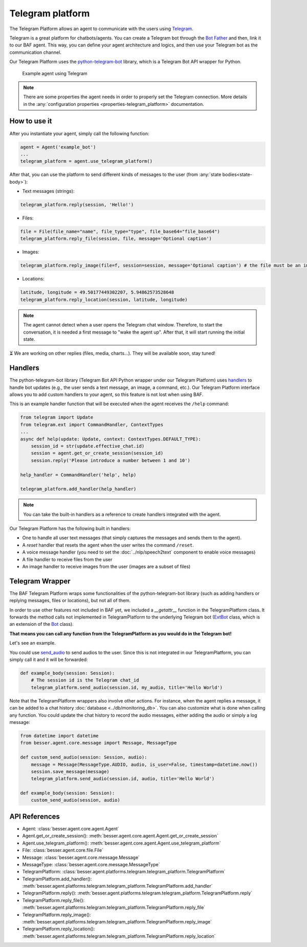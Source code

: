 Telegram platform
=================

The Telegram Platform allows an agent to communicate with the users using `Telegram <https://telegram.org/>`_.

Telegram is a great platform for chatbots/agents. You can create a Telegram bot through the
`Bot Father <https://core.telegram.org/bots/tutorial>`_ and then, link it to our BAF agent. This way,
you can define your agent architecture and logics, and then use your Telegram bot as the communication channel.

Our Telegram Platform uses the `python-telegram-bot <https://github.com/python-telegram-bot/python-telegram-bot>`_
library, which is a Telegram Bot API wrapper for Python.

.. figure:: ../../img/telegram_demo.gif
   :alt: Telegram demo

   Example agent using Telegram

.. note::

    There are some properties the agent needs in order to properly set the Telegram connection. More details in the
    :any:`configuration properties <properties-telegram_platform>` documentation.

How to use it
-------------

After you instantiate your agent, simply call the following function:

.. code:: python

    agent = Agent('example_bot')
    ...
    telegram_platform = agent.use_telegram_platform()

After that, you can use the platform to send different kinds of messages to the user
(from :any:`state bodies<state-body>`):

- Text messages (strings):

.. code:: python

    telegram_platform.reply(session, 'Hello!')

- Files:

.. code:: python

    file = File(file_name="name", file_type="type", file_base64="file_base64")
    telegram_platform.reply_file(session, file, message='Optional caption')

- Images:

.. code:: python

    telegram_platform.reply_image(file=f, session=session, message='Optional caption') # the file must be an image

- Locations:

.. code:: python

    latitude, longitude = 49.50177449302207, 5.94862573528648
    telegram_platform.reply_location(session, latitude, longitude)


.. note::

    The agent cannot detect when a user opens the Telegram chat window. Therefore, to start the conversation, it is needed
    a first message to "wake the agent up". After that, it will start running the initial state.

⏳ We are working on other replies (files, media, charts...). They will be available soon, stay tuned!

Handlers
--------

The python-telegram-bot library (Telegram Bot API Python wrapper under our Telegram Platform) uses
`handlers <https://docs.python-telegram-bot.org/en/latest/telegram.ext.handlers-tree.html>`_ to handle
bot updates (e.g., the user sends a text message, an image, a command, etc.). Our Telegram Platform interface allows
you to add custom handlers to your agent, so this feature is not lost when using BAF.

This is an example handler function that will be executed when the agent receives the ``/help`` command:

.. code:: python

    from telegram import Update
    from telegram.ext import CommandHandler, ContextTypes
    ...
    async def help(update: Update, context: ContextTypes.DEFAULT_TYPE):
        session_id = str(update.effective_chat.id)
        session = agent.get_or_create_session(session_id)
        session.reply('Please introduce a number between 1 and 10')

    help_handler = CommandHandler('help', help)

    telegram_platform.add_handler(help_handler)

.. note::

    You can take the built-in handlers as a reference to create handlers integrated with the agent.

Our Telegram Platform has the following built in handlers:

- One to handle all user text messages (that simply captures the messages and sends them to the agent).
- A *reset* handler that resets the agent when the user writes the command ``/reset``.
- A voice message handler (you need to set the :doc:`../nlp/speech2text` component to enable voice messages)
- A file handler to receive files from the user
- An image handler to receive images from the user (images are a subset of files)


Telegram Wrapper
----------------

The BAF Telegram Platform wraps some functionalities of the python-telegram-bot library (such as adding handlers or
replying messages, files or locations), but not all of them.

In order to use other features not included in BAF yet, we included a `__getattr__` function in the TelegramPlatform
class. It forwards the method calls not implemented in TelegramPlatform to the underlying Telegram bot
(`ExtBot <https://docs.python-telegram-bot.org/en/v20.6/telegram.ext.extbot.html>`_ class, which is an extension of the
`Bot <https://docs.python-telegram-bot.org/en/v20.6/telegram.bot.html>`_ class).

**That means you can call any function from the TelegramPlatform as you would do in the Telegram bot!**

Let's see an example.

You could use `send_audio <https://docs.python-telegram-bot.org/en/v20.6/telegram.bot.html#telegram.Bot.send_audio>`_
to send audios to the user. Since this is not integrated in our TelegramPlatform, you can simply call it and it will be
forwarded:

.. code:: python

    def example_body(session: Session):
        # The session id is the Telegram chat_id
        telegram_platform.send_audio(session.id, my_audio, title='Hello World')

Note that the TelegramPlatform wrappers also involve other actions. For instance, when the agent replies a message, it can be
added to a chat history :doc:`database <../db/monitoring_db>`. You can also customize what is done when calling any function.
You could update the chat history to record the audio messages, either adding the audio or simply a log message:

.. code:: python

    from datetime import datetime
    from besser.agent.core.message import Message, MessageType

    def custom_send_audio(session: Session, audio):
        message = Message(MessageType.AUDIO, audio, is_user=False, timestamp=datetime.now())
        session.save_message(message)
        telegram_platform.send_audio(session.id, audio, title='Hello World')

    def example_body(session: Session):
        custom_send_audio(session, audio)


API References
--------------

- Agent: :class:`besser.agent.core.agent.Agent`
- Agent.get_or_create_session(): :meth:`besser.agent.core.agent.Agent.get_or_create_session`
- Agent.use_telegram_platform(): :meth:`besser.agent.core.agent.Agent.use_telegram_platform`
- File: :class:`besser.agent.core.file.File`
- Message: :class:`besser.agent.core.message.Message`
- MessageType: :class:`besser.agent.core.message.MessageType`
- TelegramPlatform: :class:`besser.agent.platforms.telegram.telegram_platform.TelegramPlatform`
- TelegramPlatform.add_handler(): :meth:`besser.agent.platforms.telegram.telegram_platform.TelegramPlatform.add_handler`
- TelegramPlatform.reply(): :meth:`besser.agent.platforms.telegram.telegram_platform.TelegramPlatform.reply`
- TelegramPlatform.reply_file(): :meth:`besser.agent.platforms.telegram.telegram_platform.TelegramPlatform.reply_file`
- TelegramPlatform.reply_image(): :meth:`besser.agent.platforms.telegram.telegram_platform.TelegramPlatform.reply_image`
- TelegramPlatform.reply_location(): :meth:`besser.agent.platforms.telegram.telegram_platform.TelegramPlatform.reply_location`
